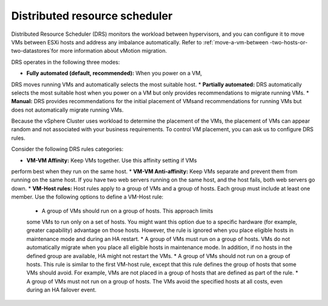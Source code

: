 .. _distributed-resource-scheduler:


==============================
Distributed resource scheduler
==============================

Distributed Resource Scheduler (DRS) monitors the workload between
hypervisors, and you can configure it to move VMs between ESXi hosts
and address any imbalance automatically. Refer to :ref:`move-a-vm-between
-two-hosts-or-two-datastores`for more information about vMotion
migration.

DRS operates in the following three modes:

* **Fully automated (default, recommended):** When you power on a VM,
DRS moves running VMs and automatically selects the most suitable host. \
* **Partially automated:** DRS automatically selects the most suitable
host when you power on a VM but only provides recommendations to migrate
running VMs.
* **Manual:** DRS provides recommendations for the initial placement of
VMsand recommendations for running VMs but does not automatically migrate
running VMs.

Because the vSphere Cluster uses workload to determine the placement of the
VMs, the placement of VMs can appear random and not associated with your
business requirements. To control VM placement, you can ask us to
configure DRS rules.

Consider the following DRS rules categories:

*	**VM-VM Affinity:** Keep VMs together. Use this affinity setting if VMs
perform best when they run on the same host.
* **VM-VM Anti-affinity:** Keep VMs separate and prevent them from running \
on the same host. If you have two web servers running on the same host,
and the host fails, both web servers go down.
* **VM-Host rules:** Host rules apply to a group of VMs and a group
of hosts. Each group must include at least one member. Use the
following options to define a VM-Host rule:

      * A group of VMs should run on a group of hosts. This approach limits
      some VMs to run only on a set of hosts. You might want this option due \
      to a specific hardware (for example, greater capability) advantage on
      those hosts. However, the rule is ignored when you place
      eligible hosts in maintenance mode and during an HA restart.
      *	A group of VMs must run on a group of hosts. VMs do not
      automatically migrate when you place all eligible hosts in
      maintenance mode. In addition, if no hosts in the defined group are
      available, HA might not restart the VMs.
      * A group of VMs should not run on a group of hosts. This rule is
      similar to the first VM-host rule, except that this rule defines the
      group of hosts that some VMs should avoid. For example, VMs are not
      placed in a group of hosts that are defined as part of the rule.
      * A group of VMs must not run on a group of hosts. The VMs avoid
      the specified hosts at all costs, even during an HA failover event.
